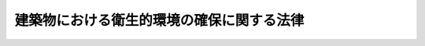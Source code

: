 .. _S45HO020:

==========================================
建築物における衛生的環境の確保に関する法律
==========================================

.. raw:: html
    
    
    <b>建築物における衛生的環境の確保に関する法律<br>
    （昭和四十五年四月十四日法律第二十号）</b><br><br><div align="right">最終改正：平成二六年六月一三日法律第六九号</div><br><div align="right"><table width="" border="0"><tr><td><font color="RED">（最終改正までの未施行法令）</font></td></tr><tr><td><a href="/cgi-bin/idxmiseko.cgi?H_RYAKU=%8f%ba%8e%6c%8c%dc%96%40%93%f1%81%5a&amp;H_NO=%95%bd%90%ac%93%f1%8f%5c%98%5a%94%4e%98%5a%8c%8e%8f%5c%8e%4f%93%fa%96%40%97%a5%91%e6%98%5a%8f%5c%8b%e3%8d%86&amp;H_PATH=/miseko/S45HO020/H26HO069.html" target="inyo">平成二十六年六月十三日法律第六十九号</a></td><td align="right">（未施行）</td></tr><tr></tr><tr><td align="right">　</td><td></td></tr><tr></tr></table></div><a name="0000000000000000000000000000000000000000000000000000000000000000000000000000000"></a>
    <br>
    　<a href="#1000000000001000000000000000000000000000000000000000000000000000000000000000000" target="data">第一章　総則（第一条―第三条）</a>
    <br>
    　<a href="#1000000000002000000000000000000000000000000000000000000000000000000000000000000" target="data">第二章　特定建築物等の維持管理（第四条―第十二条）</a>
    <br>
    　<a href="#1000000000003000000000000000000000000000000000000000000000000000000000000000000" target="data">第三章　建築物における衛生的環境の確保に関する事業の登録（第十二条の二―第十二条の五）</a>
    <br>
    　<a href="#1000000000004000000000000000000000000000000000000000000000000000000000000000000" target="data">第四章　登録業者等の団体の指定（第十二条の六―第十二条の九）</a>
    <br>
    　<a href="#1000000000005000000000000000000000000000000000000000000000000000000000000000000" target="data">第五章　雑則（第十二条の十―第十四条）</a>
    <br>
    　<a href="#1000000000006000000000000000000000000000000000000000000000000000000000000000000" target="data">第六章　罰則（第十四条の二―第十八条）</a>
    <br>
    　<a href="#5000000000000000000000000000000000000000000000000000000000000000000000000000000" target="data">附則</a>
    <br>
    
    <p>　　　<b><a name="1000000000001000000000000000000000000000000000000000000000000000000000000000000">第一章　総則</a>
    </b>
    </p><p>
    </p><div class="arttitle"><a name="1000000000000000000000000000000000000000000000000100000000000000000000000000000">（目的）</a>
    </div><div class="item"><b>第一条</b>
    <a name="1000000000000000000000000000000000000000000000000100000000001000000000000000000"></a>
    　この法律は、多数の者が使用し、又は利用する建築物の維持管理に関し環境衛生上必要な事項等を定めることにより、その建築物における衛生的な環境の確保を図り、もつて公衆衛生の向上及び増進に資することを目的とする。
    </div>
    
    <p>
    </p><div class="arttitle"><a name="1000000000000000000000000000000000000000000000000200000000000000000000000000000">（定義）</a>
    </div><div class="item"><b>第二条</b>
    <a name="1000000000000000000000000000000000000000000000000200000000001000000000000000000"></a>
    　この法律において「特定建築物」とは、興行場、百貨店、店舗、事務所、学校、共同住宅等の用に供される相当程度の規模を有する建築物（<a href="/cgi-bin/idxrefer.cgi?H_FILE=%8f%ba%93%f1%8c%dc%96%40%93%f1%81%5a%88%ea&amp;REF_NAME=%8c%9a%92%7a%8a%ee%8f%80%96%40&amp;ANCHOR_F=&amp;ANCHOR_T=" target="inyo">建築基準法</a>
    （昭和二十五年法律第二百一号）<a href="/cgi-bin/idxrefer.cgi?H_FILE=%8f%ba%93%f1%8c%dc%96%40%93%f1%81%5a%88%ea&amp;REF_NAME=%91%e6%93%f1%8f%f0%91%e6%88%ea%8d%86&amp;ANCHOR_F=1000000000000000000000000000000000000000000000000200000000001000000001000000000&amp;ANCHOR_T=1000000000000000000000000000000000000000000000000200000000001000000001000000000#1000000000000000000000000000000000000000000000000200000000001000000001000000000" target="inyo">第二条第一号</a>
    に掲げる建築物をいう。以下同じ。）で、多数の者が使用し、又は利用し、かつ、その維持管理について環境衛生上特に配慮が必要なものとして政令で定めるものをいう。
    </div>
    <div class="item"><b><a name="1000000000000000000000000000000000000000000000000200000000002000000000000000000">２</a>
    </b>
    　前項の政令においては、建築物の用途、延べ面積等により特定建築物を定めるものとする。
    </div>
    
    <p>
    </p><div class="arttitle"><a name="1000000000000000000000000000000000000000000000000300000000000000000000000000000">（保健所の業務）</a>
    </div><div class="item"><b>第三条</b>
    <a name="1000000000000000000000000000000000000000000000000300000000001000000000000000000"></a>
    　保健所は、この法律の施行に関し、次の業務を行なうものとする。
    <div class="number"><b><a name="1000000000000000000000000000000000000000000000000300000000001000000001000000000">一</a>
    </b>
    　多数の者が使用し、又は利用する建築物の維持管理について、環境衛生上の正しい知識の普及を図ること。
    </div>
    <div class="number"><b><a name="1000000000000000000000000000000000000000000000000300000000001000000002000000000">二</a>
    </b>
    　多数の者が使用し、又は利用する建築物の維持管理について、環境衛生上の相談に応じ、及び環境衛生上必要な指導を行なうこと。
    </div>
    </div>
    
    
    <p>　　　<b><a name="1000000000002000000000000000000000000000000000000000000000000000000000000000000">第二章　特定建築物等の維持管理</a>
    </b>
    </p><p>
    </p><div class="arttitle"><a name="1000000000000000000000000000000000000000000000000400000000000000000000000000000">（建築物環境衛生管理基準）</a>
    </div><div class="item"><b>第四条</b>
    <a name="1000000000000000000000000000000000000000000000000400000000001000000000000000000"></a>
    　特定建築物の所有者、占有者その他の者で当該特定建築物の維持管理について権原を有するものは、政令で定める基準（以下「建築物環境衛生管理基準」という。）に従つて当該特定建築物の維持管理をしなければならない。
    </div>
    <div class="item"><b><a name="1000000000000000000000000000000000000000000000000400000000002000000000000000000">２</a>
    </b>
    　建築物環境衛生管理基準は、空気環境の調整、給水及び排水の管理、清掃、ねずみ、昆虫等の防除その他環境衛生上良好な状態を維持するのに必要な措置について定めるものとする。
    </div>
    <div class="item"><b><a name="1000000000000000000000000000000000000000000000000400000000003000000000000000000">３</a>
    </b>
    　特定建築物以外の建築物で多数の者が使用し、又は利用するものの所有者、占有者その他の者で当該建築物の維持管理について権原を有するものは、建築物環境衛生管理基準に従つて当該建築物の維持管理をするように努めなければならない。
    </div>
    
    <p>
    </p><div class="arttitle"><a name="1000000000000000000000000000000000000000000000000500000000000000000000000000000">（特定建築物についての届出）</a>
    </div><div class="item"><b>第五条</b>
    <a name="1000000000000000000000000000000000000000000000000500000000001000000000000000000"></a>
    　特定建築物の所有者（所有者以外に当該特定建築物の全部の管理について権原を有する者があるときは、当該権原を有する者）（以下「特定建築物所有者等」という。）は、当該特定建築物が使用されるに至つたときは、その日から一箇月以内に、厚生労働省令の定めるところにより、当該特定建築物の所在場所、用途、延べ面積及び構造設備の概要、建築物環境衛生管理技術者の氏名その他厚生労働省令で定める事項を都道府県知事（保健所を設置する市又は特別区にあつては、市長又は区長。以下この章並びに第十三条第二項及び第三項において同じ。）に届け出なければならない。
    </div>
    <div class="item"><b><a name="1000000000000000000000000000000000000000000000000500000000002000000000000000000">２</a>
    </b>
    　前項の規定は、現に使用されている建築物が、第二条第一項の政令を改正する政令の施行に伴い、又は用途の変更、増築による延べ面積の増加等により、新たに特定建築物に該当することとなつた場合について準用する。この場合において、前項中「当該特定建築物が使用されるに至つたとき」とあるのは、「建築物が特定建築物に該当することとなつたとき」と読み替えるものとする。
    </div>
    <div class="item"><b><a name="1000000000000000000000000000000000000000000000000500000000003000000000000000000">３</a>
    </b>
    　特定建築物所有者等は、前二項の規定による届出事項に変更があつたとき、又は当該特定建築物が用途の変更等により特定建築物に該当しないこととなつたときは、その日から一箇月以内に、その旨を都道府県知事に届け出なければならない。
    </div>
    
    <p>
    </p><div class="arttitle"><a name="1000000000000000000000000000000000000000000000000600000000000000000000000000000">（建築物環境衛生管理技術者の選任）</a>
    </div><div class="item"><b>第六条</b>
    <a name="1000000000000000000000000000000000000000000000000600000000001000000000000000000"></a>
    　特定建築物所有者等は、当該特定建築物の維持管理が環境衛生上適正に行なわれるように監督をさせるため、厚生労働省令の定めるところにより、建築物環境衛生管理技術者免状を有する者のうちから建築物環境衛生管理技術者を選任しなければならない。
    </div>
    <div class="item"><b><a name="1000000000000000000000000000000000000000000000000600000000002000000000000000000">２</a>
    </b>
    　建築物環境衛生管理技術者は、当該特定建築物の維持管理が建築物環境衛生管理基準に従つて行なわれるようにするため必要があると認めるときは、当該特定建築物の所有者、占有者その他の者で当該特定建築物の維持管理について権原を有するものに対し、意見を述べることができる。この場合においては、当該権原を有する者は、その意見を尊重しなければならない。
    </div>
    
    <p>
    </p><div class="arttitle"><a name="1000000000000000000000000000000000000000000000000700000000000000000000000000000">（建築物環境衛生管理技術者免状）</a>
    </div><div class="item"><b>第七条</b>
    <a name="1000000000000000000000000000000000000000000000000700000000001000000000000000000"></a>
    　建築物環境衛生管理技術者免状は、次の各号のいずれかに該当する者に対し、厚生労働大臣が交付する。
    <div class="number"><b><a name="1000000000000000000000000000000000000000000000000700000000001000000001000000000">一</a>
    </b>
    　厚生労働省令で定める学歴及び実務の経験を有する者又は厚生労働省令の定めるところによりこれと同等以上の知識及び技能を有すると認められる者で、厚生労働大臣の登録を受けた者が行う講習会（以下「講習会」という。）の課程を修了したもの
    </div>
    <div class="number"><b><a name="1000000000000000000000000000000000000000000000000700000000001000000002000000000">二</a>
    </b>
    　建築物環境衛生管理技術者試験に合格した者
    </div>
    </div>
    <div class="item"><b><a name="1000000000000000000000000000000000000000000000000700000000002000000000000000000">２</a>
    </b>
    　厚生労働大臣は、次の各号のいずれかに該当する者に対しては、建築物環境衛生管理技術者免状の交付を行なわないことができる。
    <div class="number"><b><a name="1000000000000000000000000000000000000000000000000700000000002000000001000000000">一</a>
    </b>
    　第三項の規定により建築物環境衛生管理技術者免状の返納を命ぜられ、その日から起算して一年を経過しない者
    </div>
    <div class="number"><b><a name="1000000000000000000000000000000000000000000000000700000000002000000002000000000">二</a>
    </b>
    　この法律又はこの法律に基づく処分に違反して罰金の刑に処せられた者で、その執行を終わり、又は執行を受けることがなくなつた日から起算して二年を経過しないもの
    </div>
    </div>
    <div class="item"><b><a name="1000000000000000000000000000000000000000000000000700000000003000000000000000000">３</a>
    </b>
    　厚生労働大臣は、建築物環境衛生管理技術者免状の交付を受けている者が、この法律又はこの法律に基づく処分に違反したときは、その建築物環境衛生管理技術者免状の返納を命ずることができる。
    </div>
    <div class="item"><b><a name="1000000000000000000000000000000000000000000000000700000000004000000000000000000">４</a>
    </b>
    　都道府県知事は、建築物環境衛生管理技術者免状の交付を受けている者について、前項の処分が行なわれる必要があると認めるときは、その旨を厚生労働大臣に申し出なければならない。
    </div>
    <div class="item"><b><a name="1000000000000000000000000000000000000000000000000700000000005000000000000000000">５</a>
    </b>
    　建築物環境衛生管理技術者免状の交付又は再交付の手数料は政令で、建築物環境衛生管理技術者免状の交付、再交付その他建築物環境衛生管理技術者免状に関する手続的事項は厚生労働省令で定める。
    </div>
    
    <p>
    </p><div class="arttitle"><a name="1000000000000000000000000000000000000000000000000700200000000000000000000000000">（登録）</a>
    </div><div class="item"><b>第七条の二</b>
    <a name="1000000000000000000000000000000000000000000000000700200000001000000000000000000"></a>
    　前条第一項第一号の登録は、厚生労働省令で定めるところにより、講習会を行おうとする者の申請により行う。
    </div>
    
    <p>
    </p><div class="arttitle"><a name="1000000000000000000000000000000000000000000000000700300000000000000000000000000">（欠格条項）</a>
    </div><div class="item"><b>第七条の三</b>
    <a name="1000000000000000000000000000000000000000000000000700300000001000000000000000000"></a>
    　次の各号のいずれかに該当する者は、第七条第一項第一号の登録を受けることができない。
    <div class="number"><b><a name="1000000000000000000000000000000000000000000000000700300000001000000001000000000">一</a>
    </b>
    　この法律又はこの法律に基づく命令に違反し、罰金以上の刑に処せられ、その執行を終わり、又は執行を受けることがなくなつた日から二年を経過しない者
    </div>
    <div class="number"><b><a name="1000000000000000000000000000000000000000000000000700300000001000000002000000000">二</a>
    </b>
    　第七条の十三の規定により登録を取り消され、その取消しの日から二年を経過しない者
    </div>
    <div class="number"><b><a name="1000000000000000000000000000000000000000000000000700300000001000000003000000000">三</a>
    </b>
    　法人であつて、その業務を行う役員のうちに前二号のいずれかに該当する者があるもの
    </div>
    </div>
    
    <p>
    </p><div class="arttitle"><a name="1000000000000000000000000000000000000000000000000700400000000000000000000000000">（登録基準）</a>
    </div><div class="item"><b>第七条の四</b>
    <a name="1000000000000000000000000000000000000000000000000700400000001000000000000000000"></a>
    　厚生労働大臣は、第七条の二の規定により登録を申請した者が次に掲げる要件のすべてに適合しているときは、その登録をしなければならない。
    <div class="number"><b><a name="1000000000000000000000000000000000000000000000000700400000001000000001000000000">一</a>
    </b>
    　別表の上欄に掲げる科目を教授し、その時間数が同表の下欄に掲げる時間数以上であること。
    </div>
    <div class="number"><b><a name="1000000000000000000000000000000000000000000000000700400000001000000002000000000">二</a>
    </b>
    　次に掲げるいずれかの条件に適合する知識経験を有する者が前号の科目を教授するものであること。<div class="para1"><b>イ</b>　<a href="/cgi-bin/idxrefer.cgi?H_FILE=%8f%ba%93%f1%93%f1%96%40%93%f1%98%5a&amp;REF_NAME=%8a%77%8d%5a%8b%b3%88%e7%96%40&amp;ANCHOR_F=&amp;ANCHOR_T=" target="inyo">学校教育法</a>
    （昭和二十二年法律第二十六号）に基づく大学若しくは高等専門学校において建築物の環境衛生に関する科目を担当する教授、准教授若しくは講師の職にある者又はこれらの職にあつた者</div>
    <div class="para1"><b>ロ</b>　<a href="/cgi-bin/idxrefer.cgi?H_FILE=%8f%ba%93%f1%93%f1%96%40%93%f1%98%5a&amp;REF_NAME=%8a%77%8d%5a%8b%b3%88%e7%96%40&amp;ANCHOR_F=&amp;ANCHOR_T=" target="inyo">学校教育法</a>
    に基づく大学又は高等専門学校において理科系統の正規の課程を修めて卒業した者で、その後十年以上建築物の環境衛生上の維持管理に関する実務に従事した経験を有するもの</div>
    <div class="para1"><b>ハ</b>　イ又はロに掲げる者と同等以上の知識経験を有する者</div>
    
    </div>
    </div>
    <div class="item"><b><a name="1000000000000000000000000000000000000000000000000700400000002000000000000000000">２</a>
    </b>
    　登録は、講習機関登録簿に登録を受ける者の氏名又は名称、住所、登録の年月日及び登録番号を記載してするものとする。
    </div>
    
    <p>
    </p><div class="arttitle"><a name="1000000000000000000000000000000000000000000000000700500000000000000000000000000">（登録の更新）</a>
    </div><div class="item"><b>第七条の五</b>
    <a name="1000000000000000000000000000000000000000000000000700500000001000000000000000000"></a>
    　第七条第一項第一号の登録は、五年以上十年以内において政令で定める期間ごとにその更新を受けなければ、その期間の経過によつて、その効力を失う。
    </div>
    <div class="item"><b><a name="1000000000000000000000000000000000000000000000000700500000002000000000000000000">２</a>
    </b>
    　前三条の規定は、前項の登録の更新について準用する。
    </div>
    
    <p>
    </p><div class="arttitle"><a name="1000000000000000000000000000000000000000000000000700600000000000000000000000000">（講習会の実施義務）</a>
    </div><div class="item"><b>第七条の六</b>
    <a name="1000000000000000000000000000000000000000000000000700600000001000000000000000000"></a>
    　第七条第一項第一号の登録を受けた者（以下「登録講習機関」という。）は、正当な理由がある場合を除き、毎事業年度、講習会の実施に関する計画を作成し、これに従つて講習会を行わなければならない。
    </div>
    <div class="item"><b><a name="1000000000000000000000000000000000000000000000000700600000002000000000000000000">２</a>
    </b>
    　登録講習機関は、公正に、かつ、厚生労働省令で定める基準に適合する方法により講習会を行わなければならない。
    </div>
    <div class="item"><b><a name="1000000000000000000000000000000000000000000000000700600000003000000000000000000">３</a>
    </b>
    　登録講習機関は、毎事業年度の開始前に、第一項の規定により作成した計画を厚生労働大臣に届け出なければならない。これを変更しようとするときも、同様とする。
    </div>
    
    <p>
    </p><div class="arttitle"><a name="1000000000000000000000000000000000000000000000000700700000000000000000000000000">（変更の届出）</a>
    </div><div class="item"><b>第七条の七</b>
    <a name="1000000000000000000000000000000000000000000000000700700000001000000000000000000"></a>
    　登録講習機関は、その氏名若しくは名称又は住所を変更しようとするときは、変更しようとする日の二週間前までに、厚生労働大臣に届け出なければならない。
    </div>
    
    <p>
    </p><div class="arttitle"><a name="1000000000000000000000000000000000000000000000000700800000000000000000000000000">（業務規程）</a>
    </div><div class="item"><b>第七条の八</b>
    <a name="1000000000000000000000000000000000000000000000000700800000001000000000000000000"></a>
    　登録講習機関は、講習会の業務に関する規程（以下「業務規程」という。）を定め、講習会の業務の開始前に、厚生労働大臣に届け出なければならない。これを変更しようとするときも、同様とする。
    </div>
    <div class="item"><b><a name="1000000000000000000000000000000000000000000000000700800000002000000000000000000">２</a>
    </b>
    　業務規程には、講習会の実施方法、講習会に関する料金その他の厚生労働省令で定める事項を定めておかなければならない。
    </div>
    
    <p>
    </p><div class="arttitle"><a name="1000000000000000000000000000000000000000000000000700900000000000000000000000000">（業務の休廃止）</a>
    </div><div class="item"><b>第七条の九</b>
    <a name="1000000000000000000000000000000000000000000000000700900000001000000000000000000"></a>
    　登録講習機関は、講習会の業務の全部又は一部を休止し、又は廃止しようとするときは、厚生労働省令で定めるところにより、あらかじめ、その旨を厚生労働大臣に届け出なければならない。
    </div>
    
    <p>
    </p><div class="arttitle"><a name="1000000000000000000000000000000000000000000000000701000000000000000000000000000">（財務諸表等の備付け及び閲覧等）</a>
    </div><div class="item"><b>第七条の十</b>
    <a name="1000000000000000000000000000000000000000000000000701000000001000000000000000000"></a>
    　登録講習機関は、毎事業年度経過後三月以内に、その事業年度の財産目録、貸借対照表及び損益計算書又は収支計算書並びに営業報告書又は事業報告書（その作成に代えて電磁的記録（電子的方式、磁気的方式その他の人の知覚によつては認識することができない方式で作られる記録であつて、電子計算機による情報処理の用に供されるものをいう。以下この条において同じ。）の作成がされている場合における当該電磁的記録を含む。次項及び第十八条において「財務諸表等」という。）を作成し、五年間事業所に備えて置かなければならない。
    </div>
    <div class="item"><b><a name="1000000000000000000000000000000000000000000000000701000000002000000000000000000">２</a>
    </b>
    　講習会を受講しようとする者その他の利害関係人は、登録講習機関の業務時間内は、いつでも、次に掲げる請求をすることができる。ただし、第二号又は第四号の請求をするには、登録講習機関の定めた費用を支払わなければならない。
    <div class="number"><b><a name="1000000000000000000000000000000000000000000000000701000000002000000001000000000">一</a>
    </b>
    　財務諸表等が書面をもつて作成されているときは、当該書面の閲覧又は謄写の請求
    </div>
    <div class="number"><b><a name="1000000000000000000000000000000000000000000000000701000000002000000002000000000">二</a>
    </b>
    　前号の書面の謄本又は抄本の請求
    </div>
    <div class="number"><b><a name="1000000000000000000000000000000000000000000000000701000000002000000003000000000">三</a>
    </b>
    　財務諸表等が電磁的記録をもつて作成されているときは、当該電磁的記録に記録された事項を厚生労働省令で定める方法により表示したものの閲覧又は謄写の請求
    </div>
    <div class="number"><b><a name="1000000000000000000000000000000000000000000000000701000000002000000004000000000">四</a>
    </b>
    　前号の電磁的記録に記録された事項を電磁的方法であつて厚生労働省令で定めるものにより提供することの請求又は当該事項を記載した書面の交付の請求
    </div>
    </div>
    
    <p>
    </p><div class="arttitle"><a name="1000000000000000000000000000000000000000000000000701100000000000000000000000000">（適合命令）</a>
    </div><div class="item"><b>第七条の十一</b>
    <a name="1000000000000000000000000000000000000000000000000701100000001000000000000000000"></a>
    　厚生労働大臣は、登録講習機関が第七条の四第一項各号のいずれかに適合しなくなつたと認めるときは、その登録講習機関に対し、これらの規定に適合するため必要な措置をとるべきことを命ずることができる。
    </div>
    
    <p>
    </p><div class="arttitle"><a name="1000000000000000000000000000000000000000000000000701200000000000000000000000000">（改善命令）</a>
    </div><div class="item"><b>第七条の十二</b>
    <a name="1000000000000000000000000000000000000000000000000701200000001000000000000000000"></a>
    　厚生労働大臣は、登録講習機関が第七条の六第一項又は第二項の規定に違反していると認めるときは、その登録講習機関に対し、講習会を行うべきこと又は講習会の実施方法その他の業務の改善に関し必要な措置をとるべきことを命ずることができる。
    </div>
    
    <p>
    </p><div class="arttitle"><a name="1000000000000000000000000000000000000000000000000701300000000000000000000000000">（登録の取消し等）</a>
    </div><div class="item"><b>第七条の十三</b>
    <a name="1000000000000000000000000000000000000000000000000701300000001000000000000000000"></a>
    　厚生労働大臣は、登録講習機関が次の各号のいずれかに該当するときは、その登録を取り消し、又は期間を定めて講習会の業務の全部若しくは一部の停止を命ずることができる。
    <div class="number"><b><a name="1000000000000000000000000000000000000000000000000701300000001000000001000000000">一</a>
    </b>
    　第七条の三第一号又は第三号に該当するに至つたとき。
    </div>
    <div class="number"><b><a name="1000000000000000000000000000000000000000000000000701300000001000000002000000000">二</a>
    </b>
    　第七条の六第三項、第七条の七から第七条の九まで、第七条の十第一項又は次条の規定に違反したとき。
    </div>
    <div class="number"><b><a name="1000000000000000000000000000000000000000000000000701300000001000000003000000000">三</a>
    </b>
    　正当な理由がないのに第七条の十第二項各号の規定による請求を拒んだとき。
    </div>
    <div class="number"><b><a name="1000000000000000000000000000000000000000000000000701300000001000000004000000000">四</a>
    </b>
    　第七条の十一又は前条の規定による命令に違反したとき。
    </div>
    <div class="number"><b><a name="1000000000000000000000000000000000000000000000000701300000001000000005000000000">五</a>
    </b>
    　不正の手段により第七条第一項第一号の登録を受けたとき。
    </div>
    </div>
    
    <p>
    </p><div class="arttitle"><a name="1000000000000000000000000000000000000000000000000701400000000000000000000000000">（帳簿の備付け）</a>
    </div><div class="item"><b>第七条の十四</b>
    <a name="1000000000000000000000000000000000000000000000000701400000001000000000000000000"></a>
    　登録講習機関は、厚生労働省令で定めるところにより、帳簿を備え、講習会に関し厚生労働省令で定める事項を記載し、これを保存しなければならない。
    </div>
    
    <p>
    </p><div class="arttitle"><a name="1000000000000000000000000000000000000000000000000701500000000000000000000000000">（報告、検査等）</a>
    </div><div class="item"><b>第七条の十五</b>
    <a name="1000000000000000000000000000000000000000000000000701500000001000000000000000000"></a>
    　厚生労働大臣は、この法律の施行に関し必要があると認めるときは、登録講習機関に対し、業務に関して必要な報告をさせ、又はその職員に、登録講習機関の業務を行う場所に立ち入り、帳簿書類その他の物件を検査させ、若しくは関係者に質問させることができる。
    </div>
    <div class="item"><b><a name="1000000000000000000000000000000000000000000000000701500000002000000000000000000">２</a>
    </b>
    　前項の規定により立入検査を行う職員は、その身分を示す証明書を携帯し、関係者の請求があつたときは、これを提示しなければならない。
    </div>
    <div class="item"><b><a name="1000000000000000000000000000000000000000000000000701500000003000000000000000000">３</a>
    </b>
    　第一項の規定による権限は、犯罪捜査のために認められたものと解してはならない。
    </div>
    
    <p>
    </p><div class="arttitle"><a name="1000000000000000000000000000000000000000000000000701600000000000000000000000000">（公示）</a>
    </div><div class="item"><b>第七条の十六</b>
    <a name="1000000000000000000000000000000000000000000000000701600000001000000000000000000"></a>
    　厚生労働大臣は、次の場合には、その旨を官報に公示しなければならない。
    <div class="number"><b><a name="1000000000000000000000000000000000000000000000000701600000001000000001000000000">一</a>
    </b>
    　第七条第一項第一号の登録をしたとき。
    </div>
    <div class="number"><b><a name="1000000000000000000000000000000000000000000000000701600000001000000002000000000">二</a>
    </b>
    　第七条の七の規定による届出があつたとき。
    </div>
    <div class="number"><b><a name="1000000000000000000000000000000000000000000000000701600000001000000003000000000">三</a>
    </b>
    　第七条の九の規定による届出があつたとき。
    </div>
    <div class="number"><b><a name="1000000000000000000000000000000000000000000000000701600000001000000004000000000">四</a>
    </b>
    　第七条の十三の規定により第七条第一項第一号の登録を取り消し、又は講習会の業務の停止を命じたとき。
    </div>
    </div>
    
    <p>
    </p><div class="arttitle"><a name="1000000000000000000000000000000000000000000000000800000000000000000000000000000">（建築物環境衛生管理技術者試験）</a>
    </div><div class="item"><b>第八条</b>
    <a name="1000000000000000000000000000000000000000000000000800000000001000000000000000000"></a>
    　建築物環境衛生管理技術者試験は、建築物の維持管理に関する環境衛生上必要な知識について行なう。
    </div>
    <div class="item"><b><a name="1000000000000000000000000000000000000000000000000800000000002000000000000000000">２</a>
    </b>
    　建築物環境衛生管理技術者試験は、厚生労働大臣が行なう。
    </div>
    <div class="item"><b><a name="1000000000000000000000000000000000000000000000000800000000003000000000000000000">３</a>
    </b>
    　厚生労働大臣は、厚生労働省令で定めるところにより、その指定する者（以下「指定試験機関」という。）に、建築物環境衛生管理技術者試験の実施に関する事務（以下「試験事務」という。）の全部又は一部を行わせることができる。
    </div>
    <div class="item"><b><a name="1000000000000000000000000000000000000000000000000800000000004000000000000000000">４</a>
    </b>
    　厚生労働大臣は、前項の規定により指定試験機関に試験事務の全部又は一部を行わせることとしたときは、当該試験事務の全部又は一部を行わないものとする。
    </div>
    <div class="item"><b><a name="1000000000000000000000000000000000000000000000000800000000005000000000000000000">５</a>
    </b>
    　建築物環境衛生管理技術者試験は、二年以上厚生労働省令で定める実務に従事した者でなければ、受けることができない。
    </div>
    <div class="item"><b><a name="1000000000000000000000000000000000000000000000000800000000006000000000000000000">６</a>
    </b>
    　建築物環境衛生管理技術者試験の科目、受験手続その他建築物環境衛生管理技術者試験に関し必要な事項は、厚生労働省令で定める。
    </div>
    
    <p>
    </p><div class="arttitle"><a name="1000000000000000000000000000000000000000000000000900000000000000000000000000000">（建築物環境衛生管理技術者試験委員）</a>
    </div><div class="item"><b>第九条</b>
    <a name="1000000000000000000000000000000000000000000000000900000000001000000000000000000"></a>
    　試験事務を行わせるため、厚生労働省に建築物環境衛生管理技術者試験委員を置く。ただし、前条第三項の規定により指定試験機関に試験事務の全部を行わせることとした場合は、この限りでない。
    </div>
    <div class="item"><b><a name="1000000000000000000000000000000000000000000000000900000000002000000000000000000">２</a>
    </b>
    　建築物環境衛生管理技術者試験委員は、厚生労働大臣が、その職員又は学識経験のある者のうちから任命する。
    </div>
    <div class="item"><b><a name="1000000000000000000000000000000000000000000000000900000000003000000000000000000">３</a>
    </b>
    　前二項に定めるもののほか、建築物環境衛生管理技術者試験委員に関し必要な事項は、政令で定める。
    </div>
    
    <p>
    </p><div class="arttitle"><a name="1000000000000000000000000000000000000000000000000900200000000000000000000000000">（指定試験機関の指定）</a>
    </div><div class="item"><b>第九条の二</b>
    <a name="1000000000000000000000000000000000000000000000000900200000001000000000000000000"></a>
    　第八条第三項の指定は、試験事務を行おうとする者の申請により行う。
    </div>
    <div class="item"><b><a name="1000000000000000000000000000000000000000000000000900200000002000000000000000000">２</a>
    </b>
    　厚生労働大臣は、他に指定を受けた者がなく、かつ、申請者が、一般社団法人又は一般財団法人であつて、試験事務を適正かつ確実に実施することができると認められるものとして厚生労働省令で定める要件に該当する者でなければ、第八条第三項の指定をしてはならない。
    </div>
    
    <p>
    </p><div class="arttitle"><a name="1000000000000000000000000000000000000000000000000900300000000000000000000000000">（役員の選任及び解任）</a>
    </div><div class="item"><b>第九条の三</b>
    <a name="1000000000000000000000000000000000000000000000000900300000001000000000000000000"></a>
    　指定試験機関の役員の選任及び解任は、厚生労働大臣の認可を受けなければ、その効力を生じない。
    </div>
    <div class="item"><b><a name="1000000000000000000000000000000000000000000000000900300000002000000000000000000">２</a>
    </b>
    　厚生労働大臣は、指定試験機関の役員が、この法律（これに基づく命令又は処分を含む。）若しくは第九条の五第一項に規定する試験事務規程に違反する行為をしたとき、又は試験事務に関し著しく不適当な行為をしたときは、指定試験機関に対し、当該役員を解任すべきことを命ずることができる。
    </div>
    
    <p>
    </p><div class="arttitle"><a name="1000000000000000000000000000000000000000000000000900400000000000000000000000000">（試験委員）</a>
    </div><div class="item"><b>第九条の四</b>
    <a name="1000000000000000000000000000000000000000000000000900400000001000000000000000000"></a>
    　指定試験機関は、試験事務のうち、建築物環境衛生管理技術者免状の交付を受ける者として必要な知識を有するかどうかの判定に関する事務を行う場合には、試験委員にその事務を行わせなければならない。
    </div>
    <div class="item"><b><a name="1000000000000000000000000000000000000000000000000900400000002000000000000000000">２</a>
    </b>
    　指定試験機関は、試験委員を選任しようとするときは、厚生労働省令で定める要件を備える者のうちから選任しなければならない。
    </div>
    <div class="item"><b><a name="1000000000000000000000000000000000000000000000000900400000003000000000000000000">３</a>
    </b>
    　前条第二項の規定は、試験委員の解任について準用する。
    </div>
    
    <p>
    </p><div class="arttitle"><a name="1000000000000000000000000000000000000000000000000900500000000000000000000000000">（試験事務規程）</a>
    </div><div class="item"><b>第九条の五</b>
    <a name="1000000000000000000000000000000000000000000000000900500000001000000000000000000"></a>
    　指定試験機関は、試験事務の開始前に、試験事務の実施に関する規程（以下「試験事務規程」という。）を定め、厚生労働大臣の認可を受けなければならない。これを変更しようとするときも、同様とする。
    </div>
    <div class="item"><b><a name="1000000000000000000000000000000000000000000000000900500000002000000000000000000">２</a>
    </b>
    　試験事務規程で定めるべき事項は、厚生労働省令で定める。
    </div>
    <div class="item"><b><a name="1000000000000000000000000000000000000000000000000900500000003000000000000000000">３</a>
    </b>
    　厚生労働大臣は、第一項の認可をした試験事務規程が試験事務の適正かつ確実な実施上不適当となつたと認めるときは、指定試験機関に対し、これを変更すべきことを命ずることができる。
    </div>
    
    <p>
    </p><div class="arttitle"><a name="1000000000000000000000000000000000000000000000000900600000000000000000000000000">（秘密保持義務等）</a>
    </div><div class="item"><b>第九条の六</b>
    <a name="1000000000000000000000000000000000000000000000000900600000001000000000000000000"></a>
    　指定試験機関の役員若しくは職員（試験委員を含む。次項において同じ。）又はこれらの職にあつた者は、試験事務に関して知り得た秘密を漏らしてはならない。
    </div>
    <div class="item"><b><a name="1000000000000000000000000000000000000000000000000900600000002000000000000000000">２</a>
    </b>
    　試験事務に従事する指定試験機関の役員又は職員は、<a href="/cgi-bin/idxrefer.cgi?H_FILE=%96%be%8e%6c%81%5a%96%40%8e%6c%8c%dc&amp;REF_NAME=%8c%59%96%40&amp;ANCHOR_F=&amp;ANCHOR_T=" target="inyo">刑法</a>
    （明治四十年法律第四十五号）その他の罰則の適用については、法令により公務に従事する職員とみなす。
    </div>
    
    <p>
    </p><div class="arttitle"><a name="1000000000000000000000000000000000000000000000000900700000000000000000000000000">（監督命令）</a>
    </div><div class="item"><b>第九条の七</b>
    <a name="1000000000000000000000000000000000000000000000000900700000001000000000000000000"></a>
    　厚生労働大臣は、この法律の施行に関し必要があると認めるときは、指定試験機関に対し、試験事務に関し監督上必要な命令をすることができる。
    </div>
    
    <p>
    </p><div class="arttitle"><a name="1000000000000000000000000000000000000000000000000900800000000000000000000000000">（試験事務の休廃止）</a>
    </div><div class="item"><b>第九条の八</b>
    <a name="1000000000000000000000000000000000000000000000000900800000001000000000000000000"></a>
    　指定試験機関は、厚生労働大臣の許可を受けなければ、試験事務の全部又は一部を休止し、又は廃止してはならない。
    </div>
    
    <p>
    </p><div class="arttitle"><a name="1000000000000000000000000000000000000000000000000900900000000000000000000000000">（指定の取消し等）</a>
    </div><div class="item"><b>第九条の九</b>
    <a name="1000000000000000000000000000000000000000000000000900900000001000000000000000000"></a>
    　厚生労働大臣は、指定試験機関が次の各号のいずれかに該当するに至つたときは、その指定を取り消し、又は期間を定めて試験事務の全部若しくは一部の停止を命ずることができる。
    <div class="number"><b><a name="1000000000000000000000000000000000000000000000000900900000001000000001000000000">一</a>
    </b>
    　第九条の二第二項の厚生労働省令で定める要件に該当しなくなつたとき。
    </div>
    <div class="number"><b><a name="1000000000000000000000000000000000000000000000000900900000001000000002000000000">二</a>
    </b>
    　第九条の三第二項（第九条の四第三項において準用する場合を含む。）、第九条の五第三項又は第九条の七の規定による命令に違反したとき。
    </div>
    <div class="number"><b><a name="1000000000000000000000000000000000000000000000000900900000001000000003000000000">三</a>
    </b>
    　第九条の四第一項若しくは第二項又は前条の規定に違反したとき。
    </div>
    <div class="number"><b><a name="1000000000000000000000000000000000000000000000000900900000001000000004000000000">四</a>
    </b>
    　第九条の五第一項の規定により認可を受けた試験事務規程によらないで試験事務を行つたとき。
    </div>
    </div>
    
    <p>
    </p><div class="arttitle"><a name="1000000000000000000000000000000000000000000000000901000000000000000000000000000">（厚生労働大臣による試験の実施）</a>
    </div><div class="item"><b>第九条の十</b>
    <a name="1000000000000000000000000000000000000000000000000901000000001000000000000000000"></a>
    　厚生労働大臣は、指定試験機関が第九条の八の規定による厚生労働大臣の許可を受けて試験事務の全部若しくは一部を休止したとき、前条の規定により厚生労働大臣が指定試験機関に対し試験事務の全部若しくは一部の停止を命じたとき、又は指定試験機関が天災その他の事由により試験事務の全部若しくは一部を実施することが困難となつた場合において必要があると認めるときは、当該試験事務の全部若しくは一部を自ら行うものとする。
    </div>
    
    <p>
    </p><div class="arttitle"><a name="1000000000000000000000000000000000000000000000000901100000000000000000000000000">（帳簿の備付け）</a>
    </div><div class="item"><b>第九条の十一</b>
    <a name="1000000000000000000000000000000000000000000000000901100000001000000000000000000"></a>
    　指定試験機関は、厚生労働省令で定めるところにより、試験に関する事項で厚生労働省令で定めるものを記載した帳簿を備え、これを保存しなければならない。
    </div>
    
    <p>
    </p><div class="arttitle"><a name="1000000000000000000000000000000000000000000000000901200000000000000000000000000">（報告、検査等）</a>
    </div><div class="item"><b>第九条の十二</b>
    <a name="1000000000000000000000000000000000000000000000000901200000001000000000000000000"></a>
    　厚生労働大臣は、この法律の施行に関し必要があると認めるときは、指定試験機関に対し、その業務に関して必要な報告をさせ、又はその職員に、その業務を行う場所に立ち入り、帳簿書類その他の物件を検査させ、若しくは関係者に質問させることができる。
    </div>
    <div class="item"><b><a name="1000000000000000000000000000000000000000000000000901200000002000000000000000000">２</a>
    </b>
    　第七条の十五第二項及び第三項の規定は、前項の規定による立入検査について準用する。
    </div>
    
    <p>
    </p><div class="arttitle"><a name="1000000000000000000000000000000000000000000000000901300000000000000000000000000">（公示）</a>
    </div><div class="item"><b>第九条の十三</b>
    <a name="1000000000000000000000000000000000000000000000000901300000001000000000000000000"></a>
    　厚生労働大臣は、次の場合には、厚生労働省令で定めるところにより、その旨を官報に公示しなければならない。
    <div class="number"><b><a name="1000000000000000000000000000000000000000000000000901300000001000000001000000000">一</a>
    </b>
    　第八条第三項の指定をしたとき。
    </div>
    <div class="number"><b><a name="1000000000000000000000000000000000000000000000000901300000001000000002000000000">二</a>
    </b>
    　第九条の八の許可をしたとき。
    </div>
    <div class="number"><b><a name="1000000000000000000000000000000000000000000000000901300000001000000003000000000">三</a>
    </b>
    　第九条の九の規定により指定を取り消し、又は試験事務の全部若しくは一部の停止を命じたとき。
    </div>
    <div class="number"><b><a name="1000000000000000000000000000000000000000000000000901300000001000000004000000000">四</a>
    </b>
    　第九条の十の規定により厚生労働大臣が試験事務の全部若しくは一部を自ら行うものとするとき、又は同条の規定により厚生労働大臣が自ら行つていた試験事務の全部若しくは一部を行わないものとするとき。
    </div>
    </div>
    
    <p>
    </p><div class="arttitle"><a name="1000000000000000000000000000000000000000000000000901400000000000000000000000000">（受験手数料）</a>
    </div><div class="item"><b>第九条の十四</b>
    <a name="1000000000000000000000000000000000000000000000000901400000001000000000000000000"></a>
    　建築物環境衛生管理技術者試験を受けようとする者は、国（指定試験機関が試験事務の全部を行う場合にあつては、指定試験機関）に、実費を勘案して政令で定める額の受験手数料を納付しなければならない。
    </div>
    <div class="item"><b><a name="1000000000000000000000000000000000000000000000000901400000002000000000000000000">２</a>
    </b>
    　前項の規定により指定試験機関に納められた受験手数料は、指定試験機関の収入とする。
    </div>
    
    <p>
    </p><div class="arttitle"><a name="1000000000000000000000000000000000000000000000000901500000000000000000000000000">（厚生労働省令への委任）</a>
    </div><div class="item"><b>第九条の十五</b>
    <a name="1000000000000000000000000000000000000000000000000901500000001000000000000000000"></a>
    　この法律に規定するもののほか、指定試験機関及びその行う試験事務並びに試験事務の引継ぎに関し必要な事項は、厚生労働省令で定める。
    </div>
    
    <p>
    </p><div class="arttitle"><a name="1000000000000000000000000000000000000000000000001000000000000000000000000000000">（帳簿書類の備付け）</a>
    </div><div class="item"><b>第十条</b>
    <a name="1000000000000000000000000000000000000000000000001000000000001000000000000000000"></a>
    　特定建築物所有者等は、厚生労働省令の定めるところにより、当該特定建築物の維持管理に関し環境衛生上必要な事項を記載した帳簿書類を備えておかなければならない。
    </div>
    
    <p>
    </p><div class="arttitle"><a name="1000000000000000000000000000000000000000000000001100000000000000000000000000000">（報告、検査等）</a>
    </div><div class="item"><b>第十一条</b>
    <a name="1000000000000000000000000000000000000000000000001100000000001000000000000000000"></a>
    　都道府県知事は、厚生労働省令で定める場合において、この法律の施行に関し必要があると認めるときは、特定建築物所有者等に対し、必要な報告をさせ、又はその職員に、特定建築物に立ち入り、その設備、帳簿書類その他の物件若しくはその維持管理の状況を検査させ、若しくは関係者に質問させることができる。ただし、住居に立ち入る場合においては、その居住者の承諾を得なければならない。
    </div>
    <div class="item"><b><a name="1000000000000000000000000000000000000000000000001100000000002000000000000000000">２</a>
    </b>
    　第七条の十五第二項及び第三項の規定は、前項の規定による立入検査について準用する。
    </div>
    
    <p>
    </p><div class="arttitle"><a name="1000000000000000000000000000000000000000000000001200000000000000000000000000000">（改善命令等）</a>
    </div><div class="item"><b>第十二条</b>
    <a name="1000000000000000000000000000000000000000000000001200000000001000000000000000000"></a>
    　都道府県知事は、厚生労働省令で定める場合において、特定建築物の維持管理が建築物環境衛生管理基準に従つて行なわれておらず、かつ、当該特定建築物内における人の健康をそこない、又はそこなうおそれのある事態その他環境衛生上著しく不適当な事態が存すると認めるときは、当該特定建築物の所有者、占有者その他の者で当該特定建築物の維持管理について権原を有するものに対し、当該維持管理の方法の改善その他の必要な措置をとるべきことを命じ、又は当該事態がなくなるまでの間、当該特定建築物の一部の使用若しくは関係設備の使用を停止し、若しくは制限することができる。
    </div>
    
    
    <p>　　　<b><a name="1000000000003000000000000000000000000000000000000000000000000000000000000000000">第三章　建築物における衛生的環境の確保に関する事業の登録</a>
    </b>
    </p><p>
    </p><div class="arttitle"><a name="1000000000000000000000000000000000000000000000001200200000000000000000000000000">（登録）</a>
    </div><div class="item"><b>第十二条の二</b>
    <a name="1000000000000000000000000000000000000000000000001200200000001000000000000000000"></a>
    　次の各号に掲げる事業を営んでいる者は、当該各号に掲げる事業の区分に従い、その営業所ごとに、その所在地を管轄する都道府県知事の登録を受けることができる。
    <div class="number"><b><a name="1000000000000000000000000000000000000000000000001200200000001000000001000000000">一</a>
    </b>
    　建築物における清掃を行う事業
    </div>
    <div class="number"><b><a name="1000000000000000000000000000000000000000000000001200200000001000000002000000000">二</a>
    </b>
    　建築物における空気環境の測定を行う事業
    </div>
    <div class="number"><b><a name="1000000000000000000000000000000000000000000000001200200000001000000003000000000">三</a>
    </b>
    　建築物の空気調和用ダクトの清掃を行う事業
    </div>
    <div class="number"><b><a name="1000000000000000000000000000000000000000000000001200200000001000000004000000000">四</a>
    </b>
    　建築物における飲料水の水質検査を行う事業
    </div>
    <div class="number"><b><a name="1000000000000000000000000000000000000000000000001200200000001000000005000000000">五</a>
    </b>
    　建築物の飲料水の貯水槽の清掃を行う事業
    </div>
    <div class="number"><b><a name="1000000000000000000000000000000000000000000000001200200000001000000006000000000">六</a>
    </b>
    　建築物の排水管の清掃を行う事業
    </div>
    <div class="number"><b><a name="1000000000000000000000000000000000000000000000001200200000001000000007000000000">七</a>
    </b>
    　建築物におけるねずみその他の人の健康を損なう事態を生じさせるおそれのある動物として厚生労働省令で定める動物の防除を行う事業
    </div>
    <div class="number"><b><a name="1000000000000000000000000000000000000000000000001200200000001000000008000000000">八</a>
    </b>
    　建築物における清掃、空気環境の調整及び測定、給水及び排水の管理並びに飲料水の水質検査であつて、建築物における衛生的環境の総合的管理に必要な厚生労働省令で定める程度のものを行う事業
    </div>
    </div>
    <div class="item"><b><a name="1000000000000000000000000000000000000000000000001200200000002000000000000000000">２</a>
    </b>
    　都道府県知事は、前項の登録の申請があつた場合において、その申請に係る営業所のその登録に係る事業を行うための機械器具その他の設備、その事業に従事する者の資格その他の事項が厚生労働省令で定める基準に適合すると認めるときは、登録をしなければならない。
    </div>
    <div class="item"><b><a name="1000000000000000000000000000000000000000000000001200200000003000000000000000000">３</a>
    </b>
    　前項の基準は、多数の者が使用し、又は利用する建築物について第一項各号に掲げる事業の業務を行うのに必要かつ十分なものでなければならない。
    </div>
    <div class="item"><b><a name="1000000000000000000000000000000000000000000000001200200000004000000000000000000">４</a>
    </b>
    　登録の有効期間は、六年とする。
    </div>
    <div class="item"><b><a name="1000000000000000000000000000000000000000000000001200200000005000000000000000000">５</a>
    </b>
    　前各項に規定するもののほか、登録の申請その他登録に関し必要な事項は、厚生労働省令で定める。
    </div>
    
    <p>
    </p><div class="arttitle"><a name="1000000000000000000000000000000000000000000000001200300000000000000000000000000">（登録の表示）</a>
    </div><div class="item"><b>第十二条の三</b>
    <a name="1000000000000000000000000000000000000000000000001200300000001000000000000000000"></a>
    　前条第一項の登録を受けた者（以下「登録業者」という。）は、同項の登録に係る営業所（以下「登録営業所」という。）について、同項第一号に掲げる事業に係るものにあつては登録建築物清掃業と、同項第二号に掲げる事業に係るものにあつては登録建築物空気環境測定業と、同項第三号に掲げる事業に係るものにあつては登録建築物空気調和用ダクト清掃業と、同項第四号に掲げる事業に係るものにあつては登録建築物飲料水水質検査業と、同項第五号に掲げる事業に係るものにあつては登録建築物飲料水貯水槽清掃業と、同項第六号に掲げる事業に係るものにあつては登録建築物排水管清掃業と、同項第七号に掲げる事業に係るものにあつては登録建築物ねずみ昆虫等防除業と、同項第八号に掲げる事業に係るものにあつては登録建築物環境衛生総合管理業と表示することができる。
    </div>
    
    <p>
    </p><div class="arttitle"><a name="1000000000000000000000000000000000000000000000001200400000000000000000000000000">（登録の取消し）</a>
    </div><div class="item"><b>第十二条の四</b>
    <a name="1000000000000000000000000000000000000000000000001200400000001000000000000000000"></a>
    　都道府県知事は、登録営業所が、第十二条の二第二項の基準に適合しなくなつたときは、その登録を取り消すことができる。
    </div>
    
    <p>
    </p><div class="arttitle"><a name="1000000000000000000000000000000000000000000000001200500000000000000000000000000">（報告、検査等）</a>
    </div><div class="item"><b>第十二条の五</b>
    <a name="1000000000000000000000000000000000000000000000001200500000001000000000000000000"></a>
    　都道府県知事は、この法律の施行に関し必要があると認めるときは、登録業者に対し、その業務に関して必要な報告をさせ、又はその職員に、登録営業所に立ち入り、その設備、帳簿書類その他の物件を検査させ、若しくは関係者に質問させることができる。
    </div>
    <div class="item"><b><a name="1000000000000000000000000000000000000000000000001200500000002000000000000000000">２</a>
    </b>
    　第七条の十五第二項及び第三項の規定は、前項の規定による立入検査について準用する。
    </div>
    
    
    <p>　　　<b><a name="1000000000004000000000000000000000000000000000000000000000000000000000000000000">第四章　登録業者等の団体の指定</a>
    </b>
    </p><p>
    </p><div class="arttitle"><a name="1000000000000000000000000000000000000000000000001200600000000000000000000000000">（指定）</a>
    </div><div class="item"><b>第十二条の六</b>
    <a name="1000000000000000000000000000000000000000000000001200600000001000000000000000000"></a>
    　厚生労働大臣は、登録業者の業務の改善向上を図ることを目的とし、かつ、登録業者又は登録業者の団体を社員とする一般社団法人であつて、次項に規定する業務を適正に行うことができると認められるものを、第十二条の二第一項各号に掲げる事業ごとに、その申出により、それぞれ、次項に規定する業務を全国的に行う者として指定することができる。
    </div>
    <div class="item"><b><a name="1000000000000000000000000000000000000000000000001200600000002000000000000000000">２</a>
    </b>
    　前項の指定を受けた法人（以下「指定団体」という。）は、次の各号に掲げる業務を行うものとする。
    <div class="number"><b><a name="1000000000000000000000000000000000000000000000001200600000002000000001000000000">一</a>
    </b>
    　登録業者の業務を適正に行うため必要な技術上の基準の設定
    </div>
    <div class="number"><b><a name="1000000000000000000000000000000000000000000000001200600000002000000002000000000">二</a>
    </b>
    　登録業者の求めに応じて行う業務の指導
    </div>
    <div class="number"><b><a name="1000000000000000000000000000000000000000000000001200600000002000000003000000000">三</a>
    </b>
    　登録業者の業務に従事する者に対するその業務に必要な知識及び技能についての研修
    </div>
    <div class="number"><b><a name="1000000000000000000000000000000000000000000000001200600000002000000004000000000">四</a>
    </b>
    　登録業者の業務に従事する者の福利厚生に関する施設
    </div>
    </div>
    <div class="item"><b><a name="1000000000000000000000000000000000000000000000001200600000003000000000000000000">３</a>
    </b>
    　指定団体は、その業務の一部を、厚生労働大臣の承認を受けて、他の者に委託することができる。
    </div>
    
    <p>
    </p><div class="arttitle"><a name="1000000000000000000000000000000000000000000000001200700000000000000000000000000">（改善命令）</a>
    </div><div class="item"><b>第十二条の七</b>
    <a name="1000000000000000000000000000000000000000000000001200700000001000000000000000000"></a>
    　厚生労働大臣は、指定団体の行う前条第二項の業務の運営に関し必要があると認めるときは、その必要の限度において、その指定団体に対し、その指定団体の業務の運営を改善するため必要な措置を採るべきことを命ずることができる。
    </div>
    
    <p>
    </p><div class="arttitle"><a name="1000000000000000000000000000000000000000000000001200800000000000000000000000000">（指定の取消し）</a>
    </div><div class="item"><b>第十二条の八</b>
    <a name="1000000000000000000000000000000000000000000000001200800000001000000000000000000"></a>
    　厚生労働大臣は、指定団体が前条の規定による命令に違反したときは、その指定を取り消すことができる。
    </div>
    
    <p>
    </p><div class="arttitle"><a name="1000000000000000000000000000000000000000000000001200900000000000000000000000000">（報告、検査等）</a>
    </div><div class="item"><b>第十二条の九</b>
    <a name="1000000000000000000000000000000000000000000000001200900000001000000000000000000"></a>
    　厚生労働大臣は、指定団体の行う第十二条の六第二項の業務の運営に関し必要があると認めるときは、その指定団体に対し、その業務に関して必要な報告をさせ、又はその職員に、その業務を行う場所に立ち入り、帳簿書類その他の物件を検査し、若しくは関係者に質問させることができる。
    </div>
    <div class="item"><b><a name="1000000000000000000000000000000000000000000000001200900000002000000000000000000">２</a>
    </b>
    　第七条の十五第二項及び第三項の規定は、前項の規定による立入検査について準用する。
    </div>
    
    
    <p>　　　<b><a name="1000000000005000000000000000000000000000000000000000000000000000000000000000000">第五章　雑則</a>
    </b>
    </p><p>
    </p><div class="arttitle"><a name="1000000000000000000000000000000000000000000000001201000000000000000000000000000">（表示の制限）</a>
    </div><div class="item"><b>第十二条の十</b>
    <a name="1000000000000000000000000000000000000000000000001201000000001000000000000000000"></a>
    　何人も、第十二条の二第一項各号に掲げる事業につき同項の登録を受けないで、当該事業に係る営業所につき第十二条の三に規定する表示又はこれに類似する表示をしてはならない。
    </div>
    
    <p>
    </p><div class="arttitle"><a name="1000000000000000000000000000000000000000000000001300000000000000000000000000000">（国又は地方公共団体の用に供する特定建築物に関する特例）</a>
    </div><div class="item"><b>第十三条</b>
    <a name="1000000000000000000000000000000000000000000000001300000000001000000000000000000"></a>
    　第十一条の規定は、特定建築物が国又は地方公共団体の公用又は公共の用に供するものである場合については、適用しない。
    </div>
    <div class="item"><b><a name="1000000000000000000000000000000000000000000000001300000000002000000000000000000">２</a>
    </b>
    　都道府県知事は、この法律の施行に関し必要があると認めるときは、国又は地方公共団体の公用又は公共の用に供する特定建築物について、当該国若しくは地方公共団体の機関の長又はその委任を受けた者に対し、必要な説明又は資料の提出を求めることができる。
    </div>
    <div class="item"><b><a name="1000000000000000000000000000000000000000000000001300000000003000000000000000000">３</a>
    </b>
    　第十二条の規定は、特定建築物が国又は地方公共団体の公用又は公共の用に供するものである場合については、適用しない。ただし、都道府県知事は、当該特定建築物について、同条に規定する事態が存すると認めるときは、当該国若しくは地方公共団体の機関の長又はその委任を受けた者に対し、その旨を通知するとともに、当該維持管理の方法の改善その他の必要な措置を採るべきことを勧告することができる。
    </div>
    
    <p>
    </p><div class="arttitle"><a name="1000000000000000000000000000000000000000000000001300200000000000000000000000000">（不服申立て）</a>
    </div><div class="item"><b>第十三条の二</b>
    <a name="1000000000000000000000000000000000000000000000001300200000001000000000000000000"></a>
    　指定試験機関が行う試験事務に係る処分（試験の結果についての処分を除く。）又は不作為については、厚生労働大臣に対し、<a href="/cgi-bin/idxrefer.cgi?H_FILE=%8f%ba%8e%4f%8e%b5%96%40%88%ea%98%5a%81%5a&amp;REF_NAME=%8d%73%90%ad%95%73%95%9e%90%52%8d%b8%96%40&amp;ANCHOR_F=&amp;ANCHOR_T=" target="inyo">行政不服審査法</a>
    （昭和三十七年法律第百六十号）による審査請求をすることができる。
    </div>
    
    <p>
    </p><div class="arttitle"><a name="1000000000000000000000000000000000000000000000001400000000000000000000000000000">（経過措置）</a>
    </div><div class="item"><b>第十四条</b>
    <a name="1000000000000000000000000000000000000000000000001400000000001000000000000000000"></a>
    　この法律の規定に基づき命令を制定し、又は改廃する場合においては、その命令で、その制定又は改廃に伴い合理的に必要と判断される範囲内において、所要の経過措置（罰則に関する経過措置を含む。）を定めることができる。
    </div>
    
    
    <p>　　　<b><a name="1000000000006000000000000000000000000000000000000000000000000000000000000000000">第六章　罰則</a>
    </b>
    </p><p>
    </p><div class="item"><b><a name="1000000000000000000000000000000000000000000000001400200000000000000000000000000">第十四条の二</a>
    </b>
    <a name="1000000000000000000000000000000000000000000000001400200000001000000000000000000"></a>
    　次の各号のいずれかに該当する者は、一年以下の懲役又は百万円以下の罰金に処する。
    <div class="number"><b><a name="1000000000000000000000000000000000000000000000001400200000001000000001000000000">一</a>
    </b>
    　第七条の十三の規定による講習会の業務の停止の命令に違反した者
    </div>
    <div class="number"><b><a name="1000000000000000000000000000000000000000000000001400200000001000000002000000000">二</a>
    </b>
    　第九条の六第一項の規定に違反した者
    </div>
    </div>
    
    <p>
    </p><div class="item"><b><a name="1000000000000000000000000000000000000000000000001400300000000000000000000000000">第十四条の三</a>
    </b>
    <a name="1000000000000000000000000000000000000000000000001400300000001000000000000000000"></a>
    　第九条の九の規定による試験事務の停止の命令に違反したときは、その違反行為をした指定試験機関の役員又は職員は、一年以下の懲役又は百万円以下の罰金に処する。
    </div>
    
    <p>
    </p><div class="item"><b><a name="1000000000000000000000000000000000000000000000001400400000000000000000000000000">第十四条の四</a>
    </b>
    <a name="1000000000000000000000000000000000000000000000001400400000001000000000000000000"></a>
    　次の各号のいずれかに該当する者は、五十万円以下の罰金に処する。
    <div class="number"><b><a name="1000000000000000000000000000000000000000000000001400400000001000000001000000000">一</a>
    </b>
    　第七条の九の規定による届出をせず、又は虚偽の届出をした者
    </div>
    <div class="number"><b><a name="1000000000000000000000000000000000000000000000001400400000001000000002000000000">二</a>
    </b>
    　第七条の十四の規定に違反して帳簿を備えず、帳簿に記載せず、若しくは虚偽の記載をし、又は帳簿を保存しなかつた者
    </div>
    <div class="number"><b><a name="1000000000000000000000000000000000000000000000001400400000001000000003000000000">三</a>
    </b>
    　第七条の十五第一項の規定による報告をせず、若しくは虚偽の報告をし、同項の規定による職員の立入りを拒み、妨げ、若しくは忌避し、又は同項の規定による質問に対して、正当な理由がないのに答弁をせず、若しくは虚偽の答弁をした者
    </div>
    </div>
    
    <p>
    </p><div class="item"><b><a name="1000000000000000000000000000000000000000000000001500000000000000000000000000000">第十五条</a>
    </b>
    <a name="1000000000000000000000000000000000000000000000001500000000001000000000000000000"></a>
    　次の各号のいずれかに該当するときは、その違反行為をした指定試験機関の役員又は職員は、五十万円以下の罰金に処する。
    <div class="number"><b><a name="1000000000000000000000000000000000000000000000001500000000001000000001000000000">一</a>
    </b>
    　第九条の十一の規定に違反して帳簿を備えず、帳簿に記載せず、若しくは帳簿に虚偽の記載をし、又は帳簿を保存しなかつたとき。
    </div>
    <div class="number"><b><a name="1000000000000000000000000000000000000000000000001500000000001000000002000000000">二</a>
    </b>
    　第九条の十二第一項の規定による報告をせず、若しくは虚偽の報告をし、同項の規定による職員の立入りを拒み、妨げ、若しくは忌避し、又は同項の規定による質問に対して、正当な理由がないのに答弁をせず、若しくは虚偽の答弁をしたとき。
    </div>
    </div>
    
    <p>
    </p><div class="item"><b><a name="1000000000000000000000000000000000000000000000001600000000000000000000000000000">第十六条</a>
    </b>
    <a name="1000000000000000000000000000000000000000000000001600000000001000000000000000000"></a>
    　次の各号のいずれかに該当する者は、三十万円以下の罰金に処する。
    <div class="number"><b><a name="1000000000000000000000000000000000000000000000001600000000001000000001000000000">一</a>
    </b>
    　第五条第一項から第三項までの規定による届出をせず、又は虚偽の届出をした者
    </div>
    <div class="number"><b><a name="1000000000000000000000000000000000000000000000001600000000001000000002000000000">二</a>
    </b>
    　第六条第一項の規定に違反した者
    </div>
    <div class="number"><b><a name="1000000000000000000000000000000000000000000000001600000000001000000003000000000">三</a>
    </b>
    　第十条の規定に違反して帳簿書類を備えず、又はこれに記載をせず、若しくは虚偽の記載をした者
    </div>
    <div class="number"><b><a name="1000000000000000000000000000000000000000000000001600000000001000000004000000000">四</a>
    </b>
    　第十一条第一項、第十二条の五第一項若しくは第十二条の九第一項の規定による報告をせず、若しくは虚偽の報告をし、これらの規定による職員の立入りを拒み、妨げ、若しくは忌避し、又はこれらの規定による質問に対して、正当な理由がないのに答弁をせず、若しくは虚偽の答弁をした者
    </div>
    <div class="number"><b><a name="1000000000000000000000000000000000000000000000001600000000001000000005000000000">五</a>
    </b>
    　第十二条の規定による命令又は処分に違反した者
    </div>
    <div class="number"><b><a name="1000000000000000000000000000000000000000000000001600000000001000000006000000000">六</a>
    </b>
    　第十二条の七の規定による命令に違反した者
    </div>
    </div>
    
    <p>
    </p><div class="item"><b><a name="1000000000000000000000000000000000000000000000001700000000000000000000000000000">第十七条</a>
    </b>
    <a name="1000000000000000000000000000000000000000000000001700000000001000000000000000000"></a>
    　法人の代表者又は法人若しくは人の代理人、使用人その他の従業者が、その法人又は人の業務に関し、第十四条の二第一号、第十四条の四又は前条の違反行為をしたときは、行為者を罰するほか、その法人又は人に対しても、各本条の刑を科する。
    </div>
    
    <p>
    </p><div class="item"><b><a name="1000000000000000000000000000000000000000000000001800000000000000000000000000000">第十八条</a>
    </b>
    <a name="1000000000000000000000000000000000000000000000001800000000001000000000000000000"></a>
    　次の各号のいずれかに該当する者は、十万円以下の過料に処する。
    <div class="number"><b><a name="1000000000000000000000000000000000000000000000001800000000001000000001000000000">一</a>
    </b>
    　正当な理由がないのに、第七条第三項の規定による命令に違反して建築物環境衛生管理技術者免状を返納しなかつた者
    </div>
    <div class="number"><b><a name="1000000000000000000000000000000000000000000000001800000000001000000002000000000">二</a>
    </b>
    　第七条の十第一項の規定に違反して財務諸表等を備えて置かず、財務諸表等に記載すべき事項を記載せず、若しくは虚偽の記載をし、又は正当な理由がないのに同条第二項各号の規定による請求を拒んだ者
    </div>
    <div class="number"><b><a name="1000000000000000000000000000000000000000000000001800000000001000000003000000000">三</a>
    </b>
    　第十二条の十の規定に違反した者
    </div>
    </div>
    
    
    
    <br><a name="5000000000000000000000000000000000000000000000000000000000000000000000000000000"></a>
    　　　<a name="5000000001000000000000000000000000000000000000000000000000000000000000000000000"><b>附　則　抄</b></a>
    <br>
    <p></p><div class="arttitle">（施行期日）</div>
    <div class="item"><b>１</b>
    　この法律は、公布の日から起算して六箇月をこえない範囲内において政令で定める日から施行する。
    </div>
    
    <br>　　　<a name="5000000002000000000000000000000000000000000000000000000000000000000000000000000"><b>附　則　（昭和五五年五月一〇日法律第四四号）　抄</b></a>
    <br>
    <p></p><div class="arttitle">（施行期日）</div>
    <div class="item"><b>１</b>
    　この法律は、公布の日から施行する。ただし、第五章中第十三条の前に一条を加える改正規定及び第十八条の改正規定は、公布の日から起算して一年を経過した日から施行する。
    </div>
    <div class="arttitle">（経過措置）</div>
    <div class="item"><b>２</b>
    　この法律の施行の日から起算して一年間は、都道府県知事は、この法律による改正後の建築物における衛生的環境の確保に関する法律第十二条の二第二項の規定にかかわらず、登録をすることができない。
    </div>
    
    <br>　　　<a name="5000000003000000000000000000000000000000000000000000000000000000000000000000000"><b>附　則　（昭和五八年一二月二日法律第七八号）</b></a>
    <br>
    <p></p><div class="item"><b>１</b>
    　この法律（第一条を除く。）は、昭和五十九年七月一日から施行する。
    </div>
    <div class="item"><b>２</b>
    　この法律の施行の日の前日において法律の規定により置かれている機関等で、この法律の施行の日以後は国家行政組織法又はこの法律による改正後の関係法律の規定に基づく政令（以下「関係政令」という。）の規定により置かれることとなるものに関し必要となる経過措置その他この法律の施行に伴う関係政令の制定又は改廃に関し必要となる経過措置は、政令で定めることができる。
    </div>
    
    <br>　　　<a name="5000000004000000000000000000000000000000000000000000000000000000000000000000000"><b>附　則　（昭和五八年一二月一〇日法律第八三号）　抄</b></a>
    <br>
    <p>
    </p><div class="arttitle">（施行期日）</div>
    <div class="item"><b>第一条</b>
    　この法律は、公布の日から施行する。ただし、次の各号に掲げる規定は、それぞれ当該各号に定める日から施行する。
    <div class="number"><b>一及び二</b>
    　略
    </div>
    <div class="number"><b>三</b>
    　第十四条、第十六条、第十九条及び第二十条の規定、第二十二条の規定（診療放射線技師及び診療エツクス線技師法第十二条から第十五条までの改正規定を除く。）並びに第五十条の規定並びに附則第四条、第五条、第十七条及び第十八条の規定　昭和五十九年十月一日
    </div>
    </div>
    
    <p>
    </p><div class="arttitle">（その他の処分、申請等に係る経過措置）</div>
    <div class="item"><b>第十四条</b>
    　この法律（附則第一条各号に掲げる規定については、当該各規定。以下この条及び第十六条において同じ。）の施行前に改正前のそれぞれの法律の規定によりされた許可等の処分その他の行為（以下この条において「処分等の行為」という。）又はこの法律の施行の際現に改正前のそれぞれの法律の規定によりされている許可等の申請その他の行為（以下この条において「申請等の行為」という。）で、この法律の施行の日においてこれらの行為に係る行政事務を行うべき者が異なることとなるものは、附則第二条から前条までの規定又は改正後のそれぞれの法律（これに基づく命令を含む。）の経過措置に関する規定に定めるものを除き、この法律の施行の日以後における改正後のそれぞれの法律の適用については、改正後のそれぞれの法律の相当規定によりされた処分等の行為又は申請等の行為とみなす。
    </div>
    
    <p>
    </p><div class="arttitle">（罰則に関する経過措置）</div>
    <div class="item"><b>第十六条</b>
    　この法律の施行前にした行為及び附則第三条、第五条第五項、第八条第二項、第九条又は第十条の規定により従前の例によることとされる場合における第十七条、第二十二条、第三十六条、第三十七条又は第三十九条の規定の施行後にした行為に対する罰則の適用については、なお従前の例による。
    </div>
    
    <br>　　　<a name="5000000005000000000000000000000000000000000000000000000000000000000000000000000"><b>附　則　（平成五年一一月一二日法律第八九号）　抄</b></a>
    <br>
    <p>
    </p><div class="arttitle">（施行期日）</div>
    <div class="item"><b>第一条</b>
    　この法律は、行政手続法（平成五年法律第八十八号）の施行の日から施行する。
    </div>
    
    <p>
    </p><div class="arttitle">（諮問等がされた不利益処分に関する経過措置）</div>
    <div class="item"><b>第二条</b>
    　この法律の施行前に法令に基づき審議会その他の合議制の機関に対し行政手続法第十三条に規定する聴聞又は弁明の機会の付与の手続その他の意見陳述のための手続に相当する手続を執るべきことの諮問その他の求めがされた場合においては、当該諮問その他の求めに係る不利益処分の手続に関しては、この法律による改正後の関係法律の規定にかかわらず、なお従前の例による。
    </div>
    
    <p>
    </p><div class="arttitle">（罰則に関する経過措置）</div>
    <div class="item"><b>第十三条</b>
    　この法律の施行前にした行為に対する罰則の適用については、なお従前の例による。
    </div>
    
    <p>
    </p><div class="arttitle">（聴聞に関する規定の整理に伴う経過措置）</div>
    <div class="item"><b>第十四条</b>
    　この法律の施行前に法律の規定により行われた聴聞、聴問若しくは聴聞会（不利益処分に係るものを除く。）又はこれらのための手続は、この法律による改正後の関係法律の相当規定により行われたものとみなす。
    </div>
    
    <p>
    </p><div class="arttitle">（政令への委任）</div>
    <div class="item"><b>第十五条</b>
    　附則第二条から前条までに定めるもののほか、この法律の施行に関して必要な経過措置は、政令で定める。
    </div>
    
    <br>　　　<a name="5000000006000000000000000000000000000000000000000000000000000000000000000000000"><b>附　則　（平成六年七月一日法律第八四号）　抄</b></a>
    <br>
    <p>
    </p><div class="arttitle">（施行期日）</div>
    <div class="item"><b>第一条</b>
    　この法律は、公布の日から施行する。
    </div>
    
    <p>
    </p><div class="arttitle">（その他の処分、申請等に係る経過措置）</div>
    <div class="item"><b>第十三条</b>
    　この法律（附則第一条ただし書に規定する規定については、当該規定。以下この条及び次条において同じ。）の施行前に改正前のそれぞれの法律の規定によりされた許可等の処分その他の行為（以下この条において「処分等の行為」という。）又はこの法律の施行の際現に改正前のそれぞれの法律の規定によりされている許可等の申請その他の行為（以下この条において「申請等の行為」という。）に対するこの法律の施行の日以後における改正後のそれぞれの法律の適用については、附則第五条から第十条までの規定又は改正後のそれぞれの法律（これに基づく命令を含む。）の経過措置に関する規定に定めるものを除き、改正後のそれぞれの法律の相当規定によりされた処分等の行為又は申請等の行為とみなす。
    </div>
    
    <p>
    </p><div class="arttitle">（罰則に関する経過措置）</div>
    <div class="item"><b>第十四条</b>
    　この法律の施行前にした行為及びこの法律の附則において従前の例によることとされる場合におけるこの法律の施行後にした行為に対する罰則の適用については、なお従前の例による。
    </div>
    
    <p>
    </p><div class="arttitle">（その他の経過措置の政令への委任）</div>
    <div class="item"><b>第十五条</b>
    　この附則に規定するもののほか、この法律の施行に伴い必要な経過措置は政令で定める。
    </div>
    
    <br>　　　<a name="5000000007000000000000000000000000000000000000000000000000000000000000000000000"><b>附　則　（平成九年一一月二一日法律第一〇五号）　抄</b></a>
    <br>
    <p></p><div class="arttitle">（施行期日）</div>
    <div class="item"><b>１</b>
    　この法律は、公布の日から施行する。
    </div>
    <div class="arttitle">（建築物における衛生的環境の確保に関する法律の一部改正に伴う経過措置）</div>
    <div class="item"><b>２</b>
    　第三条の規定の施行の際現に建築物における衛生的環境の確保に関する法律第十二条の二第一項の登録を受けている者の当該登録の有効期間については、第三条の規定による改正後の同法第十二条の二第五項の規定にかかわらず、なお従前の例による。
    </div>
    
    <br>　　　<a name="5000000008000000000000000000000000000000000000000000000000000000000000000000000"><b>附　則　（平成一一年七月一六日法律第八七号）　抄</b></a>
    <br>
    <p>
    </p><div class="arttitle">（施行期日）</div>
    <div class="item"><b>第一条</b>
    　この法律は、平成十二年四月一日から施行する。ただし、次の各号に掲げる規定は、当該各号に定める日から施行する。
    <div class="number"><b>一</b>
    　第一条中地方自治法第二百五十条の次に五条、節名並びに二款及び款名を加える改正規定（同法第二百五十条の九第一項に係る部分（両議院の同意を得ることに係る部分に限る。）に限る。）、第四十条中自然公園法附則第九項及び第十項の改正規定（同法附則第十項に係る部分に限る。）、第二百四十四条の規定（農業改良助長法第十四条の三の改正規定に係る部分を除く。）並びに第四百七十二条の規定（市町村の合併の特例に関する法律第六条、第八条及び第十七条の改正規定に係る部分を除く。）並びに附則第七条、第十条、第十二条、第五十九条ただし書、第六十条第四項及び第五項、第七十三条、第七十七条、第百五十七条第四項から第六項まで、第百六十条、第百六十三条、第百六十四条並びに第二百二条の規定　公布の日
    </div>
    </div>
    
    <p>
    </p><div class="arttitle">（従前の例による事務等に関する経過措置）</div>
    <div class="item"><b>第六十九条</b>
    　国民年金法等の一部を改正する法律（昭和六十年法律第三十四号）附則第三十二条第一項、第七十八条第一項並びに第八十七条第一項及び第十三項の規定によりなお従前の例によることとされた事項に係る都道府県知事の事務、権限又は職権（以下この条において「事務等」という。）については、この法律による改正後の国民年金法、厚生年金保険法及び船員保険法又はこれらの法律に基づく命令の規定により当該事務等に相当する事務又は権限を行うこととされた厚生大臣若しくは社会保険庁長官又はこれらの者から委任を受けた地方社会保険事務局長若しくはその地方社会保険事務局長から委任を受けた社会保険事務所長の事務又は権限とする。
    </div>
    
    <p>
    </p><div class="arttitle">（新地方自治法第百五十六条第四項の適用の特例）</div>
    <div class="item"><b>第七十条</b>
    　第百六十六条の規定による改正後の厚生省設置法第十四条の地方社会保険事務局及び社会保険事務所であって、この法律の施行の際旧地方自治法附則第八条の事務を処理するための都道府県の機関（社会保険関係事務を取り扱うものに限る。）の位置と同一の位置に設けられるもの（地方社会保険事務局にあっては、都道府県庁の置かれている市（特別区を含む。）に設けられるものに限る。）については、新地方自治法第百五十六条第四項の規定は、適用しない。
    </div>
    
    <p>
    </p><div class="arttitle">（社会保険関係地方事務官に関する経過措置）</div>
    <div class="item"><b>第七十一条</b>
    　この法律の施行の際現に旧地方自治法附則第八条に規定する職員（厚生大臣又はその委任を受けた者により任命された者に限る。附則第百五十八条において「社会保険関係地方事務官」という。）である者は、別に辞令が発せられない限り、相当の地方社会保険事務局又は社会保険事務所の職員となるものとする。
    </div>
    
    <p>
    </p><div class="arttitle">（地方社会保険医療協議会に関する経過措置）</div>
    <div class="item"><b>第七十二条</b>
    　第百六十九条の規定による改正前の社会保険医療協議会法の規定による地方社会保険医療協議会並びにその会長、委員及び専門委員は、相当の地方社会保険事務局の地方社会保険医療協議会並びにその会長、委員及び専門委員となり、同一性をもって存続するものとする。
    </div>
    
    <p>
    </p><div class="arttitle">（準備行為）</div>
    <div class="item"><b>第七十三条</b>
    　第二百条の規定による改正後の国民年金法第九十二条の三第一項第二号の規定による指定及び同条第二項の規定による公示は、第二百条の規定の施行前においても行うことができる。
    </div>
    
    <p>
    </p><div class="arttitle">（厚生大臣に対する再審査請求に係る経過措置）</div>
    <div class="item"><b>第七十四条</b>
    　施行日前にされた行政庁の処分に係る第百四十九条から第百五十一条まで、第百五十七条、第百五十八条、第百六十五条、第百六十八条、第百七十条、第百七十二条、第百七十三条、第百七十五条、第百七十六条、第百八十三条、第百八十八条、第百九十五条、第二百一条、第二百八条、第二百十四条、第二百十九条から第二百二十一条まで、第二百二十九条又は第二百三十八条の規定による改正前の児童福祉法第五十九条の四第二項、あん摩マツサージ指圧師、はり師、きゆう師等に関する法律第十二条の四、食品衛生法第二十九条の四、旅館業法第九条の三、公衆浴場法第七条の三、医療法第七十一条の三、身体障害者福祉法第四十三条の二第二項、精神保健及び精神障害者福祉に関する法律第五十一条の十二第二項、クリーニング業法第十四条の二第二項、狂犬病予防法第二十五条の二、社会福祉事業法第八十三条の二第二項、結核予防法第六十九条、と畜場法第二十条、歯科技工士法第二十七条の二、臨床検査技師、衛生検査技師等に関する法律第二十条の八の二、知的障害者福祉法第三十条第二項、老人福祉法第三十四条第二項、母子保健法第二十六条第二項、柔道整復師法第二十三条、建築物における衛生的環境の確保に関する法律第十四条第二項、廃棄物の処理及び清掃に関する法律第二十四条、食鳥処理の事業の規制及び食鳥検査に関する法律第四十一条第三項又は感染症の予防及び感染症の患者に対する医療に関する法律第六十五条の規定に基づく再審査請求については、なお従前の例による。
    </div>
    
    <p>
    </p><div class="arttitle">（厚生大臣又は都道府県知事その他の地方公共団体の機関がした事業の停止命令その他の処分に関する経過措置）</div>
    <div class="item"><b>第七十五条</b>
    　この法律による改正前の児童福祉法第四十六条第四項若しくは第五十九条第一項若しくは第三項、あん摩マツサージ指圧師、はり師、きゆう師等に関する法律第八条第一項（同法第十二条の二第二項において準用する場合を含む。）、食品衛生法第二十二条、医療法第五条第二項若しくは第二十五条第一項、毒物及び劇物取締法第十七条第一項（同法第二十二条第四項及び第五項で準用する場合を含む。）、厚生年金保険法第百条第一項、水道法第三十九条第一項、国民年金法第百六　条第一項、薬事法第六十九条第一項若しくは第七十二条又は柔道整復師法第十八条第一項の規定により厚生大臣又は都道府県知事その他の地方公共団体の機関がした事業の停止命令その他の処分は、それぞれ、この法律による改正後の児童福祉法第四十六条第四項若しくは第五十九条第一項若しくは第三項、あん摩マツサージ指圧師、はり師、きゆう師等に関する法律第八条第一項（同法第十二条の二第二項において準用する場合を含む。）、食品衛生法第二十二条若しくは第二十三条、医療法第五条第二項若しくは第二十五条第一項、毒物及び劇物取締法第十七条第一項若しくは第二項（同法第二十二条第四項及び第五項で準用する場合を含む。）、厚生年金保険法第百条第一項、水道法第三十九条第一項若しくは第二項、国民年金法第百六条第一項、薬事法第六十九条第一項若しくは第二項若しくは第七十二条第二項又は柔道整復師法第十八条第一項の規定により厚生大臣又は地方公共団体がした事業の停止命令その他の処分とみなす。
    </div>
    
    <p>
    </p><div class="arttitle">（国等の事務）</div>
    <div class="item"><b>第百五十九条</b>
    　この法律による改正前のそれぞれの法律に規定するもののほか、この法律の施行前において、地方公共団体の機関が法律又はこれに基づく政令により管理し又は執行する国、他の地方公共団体その他公共団体の事務（附則第百六十一条において「国等の事務」という。）は、この法律の施行後は、地方公共団体が法律又はこれに基づく政令により当該地方公共団体の事務として処理するものとする。
    </div>
    
    <p>
    </p><div class="arttitle">（処分、申請等に関する経過措置）</div>
    <div class="item"><b>第百六十条</b>
    　この法律（附則第一条各号に掲げる規定については、当該各規定。以下この条及び附則第百六十三条において同じ。）の施行前に改正前のそれぞれの法律の規定によりされた許可等の処分その他の行為（以下この条において「処分等の行為」という。）又はこの法律の施行の際現に改正前のそれぞれの法律の規定によりされている許可等の申請その他の行為（以下この条において「申請等の行為」という。）で、この法律の施行の日においてこれらの行為に係る行政事務を行うべき者が異なることとなるものは、附則第二条から前条までの規定又は改正後のそれぞれの法律（これに基づく命令を含む。）の経過措置に関する規定に定めるものを除き、この法律の施行の日以後における改正後のそれぞれの法律の適用については、改正後のそれぞれの法律の相当規定によりされた処分等の行為又は申請等の行為とみなす。
    </div>
    <div class="item"><b>２</b>
    　この法律の施行前に改正前のそれぞれの法律の規定により国又は地方公共団体の機関に対し報告、届出、提出その他の手続をしなければならない事項で、この法律の施行の日前にその手続がされていないものについては、この法律及びこれに基づく政令に別段の定めがあるもののほか、これを、改正後のそれぞれの法律の相当規定により国又は地方公共団体の相当の機関に対して報告、届出、提出その他の手続をしなければならない事項についてその手続がされていないものとみなして、この法律による改正後のそれぞれの法律の規定を適用する。
    </div>
    
    <p>
    </p><div class="arttitle">（不服申立てに関する経過措置）</div>
    <div class="item"><b>第百六十一条</b>
    　施行日前にされた国等の事務に係る処分であって、当該処分をした行政庁（以下この条において「処分庁」という。）に施行日前に行政不服審査法に規定する上級行政庁（以下この条において「上級行政庁」という。）があったものについての同法による不服申立てについては、施行日以後においても、当該処分庁に引き続き上級行政庁があるものとみなして、行政不服審査法の規定を適用する。この場合において、当該処分庁の上級行政庁とみなされる行政庁は、施行日前に当該処分庁の上級行政庁であった行政庁とする。
    </div>
    <div class="item"><b>２</b>
    　前項の場合において、上級行政庁とみなされる行政庁が地方公共団体の機関であるときは、当該機関が行政不服審査法の規定により処理することとされる事務は、新地方自治法第二条第九項第一号に規定する第一号法定受託事務とする。
    </div>
    
    <p>
    </p><div class="arttitle">（手数料に関する経過措置）</div>
    <div class="item"><b>第百六十二条</b>
    　施行日前においてこの法律による改正前のそれぞれの法律（これに基づく命令を含む。）の規定により納付すべきであった手数料については、この法律及びこれに基づく政令に別段の定めがあるもののほか、なお従前の例による。
    </div>
    
    <p>
    </p><div class="arttitle">（罰則に関する経過措置）</div>
    <div class="item"><b>第百六十三条</b>
    　この法律の施行前にした行為に対する罰則の適用については、なお従前の例による。
    </div>
    
    <p>
    </p><div class="arttitle">（その他の経過措置の政令への委任）</div>
    <div class="item"><b>第百六十四条</b>
    　この附則に規定するもののほか、この法律の施行に伴い必要な経過措置（罰則に関する経過措置を含む。）は、政令で定める。
    </div>
    <div class="item"><b>２</b>
    　附則第十八条、第五十一条及び第百八十四条の規定の適用に関して必要な事項は、政令で定める。
    </div>
    
    <p>
    </p><div class="arttitle">（検討）</div>
    <div class="item"><b>第二百五十条</b>
    　新地方自治法第二条第九項第一号に規定する第一号法定受託事務については、できる限り新たに設けることのないようにするとともに、新地方自治法別表第一に掲げるもの及び新地方自治法に基づく政令に示すものについては、地方分権を推進する観点から検討を加え、適宜、適切な見直しを行うものとする。
    </div>
    
    <p>
    </p><div class="item"><b>第二百五十一条</b>
    　政府は、地方公共団体が事務及び事業を自主的かつ自立的に執行できるよう、国と地方公共団体との役割分担に応じた地方税財源の充実確保の方途について、経済情勢の推移等を勘案しつつ検討し、その結果に基づいて必要な措置を講ずるものとする。
    </div>
    
    <p>
    </p><div class="item"><b>第二百五十二条</b>
    　政府は、医療保険制度、年金制度等の改革に伴い、社会保険の事務処理の体制、これに従事する職員の在り方等について、被保険者等の利便性の確保、事務処理の効率化等の視点に立って、検討し、必要があると認めるときは、その結果に基づいて所要の措置を講ずるものとする。
    </div>
    
    <br>　　　<a name="5000000009000000000000000000000000000000000000000000000000000000000000000000000"><b>附　則　（平成一一年一二月二二日法律第一六〇号）　抄</b></a>
    <br>
    <p>
    </p><div class="arttitle">（施行期日）</div>
    <div class="item"><b>第一条</b>
    　この法律（第二条及び第三条を除く。）は、平成十三年一月六日から施行する。
    </div>
    
    <br>　　　<a name="5000000010000000000000000000000000000000000000000000000000000000000000000000000"><b>附　則　（平成一三年一二月一四日法律第一五六号）</b></a>
    <br>
    <p>
    </p><div class="arttitle">（施行期日）</div>
    <div class="item"><b>第一条</b>
    　この法律は、平成十四年四月一日から施行する。
    </div>
    
    <p>
    </p><div class="arttitle">（経過措置）</div>
    <div class="item"><b>第二条</b>
    　この法律の施行の際現にこの法律による改正前の建築物における衛生的環境の確保に関する法律（以下「旧法」という。）第十二条の二第一項の登録を受けている者及びこの法律の施行の際現に当該登録の申請をしている者（次条に規定する者を除く。）については、当該登録に関する限りにおいて、なお従前の例による。
    </div>
    
    <p>
    </p><div class="item"><b>第三条</b>
    　この法律の施行の際現に旧法第十二条の二第一項第六号に掲げる事業に係る同項の登録を受けている者及びこの法律の施行の際現に当該登録の申請をしている者については、当該登録に係る事業に関する限りにおいて、この法律の施行の日（以下「施行日」という。）から起算して六年間は、旧法（第十二条の六から第十二条の十まで及びこれらの規定に係る罰則を除く。）の規定は、なおその効力を有する。
    </div>
    
    <p>
    </p><div class="item"><b>第四条</b>
    　この法律による改正後の建築物における衛生的環境の確保に関する法律（以下「新法」という。）第十二条の六の規定の適用については、旧法第十二条の二第一項の規定（前条の規定によりなおその効力を有することとされる場合を含む。）により同項第六号に掲げる事業に係る登録を受けている者は、新法第十二条の二第一項の規定により同項第八号に掲げる事業に係る登録を受けている者とみなす。
    </div>
    
    <p>
    </p><div class="item"><b>第五条</b>
    　施行日から起算して六年間は、新法第十二条の十中「第十二条の二第一項各号」とあるのは「第十二条の二第一項各号又は建築物における衛生的環境の確保に関する法律の一部を改正する法律（平成十三年法律第百五十六号）附則第三条の規定によりなおその効力を有することとされる同法による改正前の第十二条の二第一項第六号」と、「同項」とあるのは「第十二条の二第一項又は同法附則第三条の規定によりなおその効力を有することとされる同法による改正前の第十二条の二第一項」と、「表示又はこれ」とあるのは「表示若しくは登録建築物環境衛生一般管理業の表示又はこれら」とする。
    </div>
    
    <p>
    </p><div class="item"><b>第六条</b>
    　旧法第十二条の二第一項の規定（附則第三条の規定によりなおその効力を有することとされる場合を含む。）により受けている同項第六号に掲げる事業に係る登録は、当該登録を受けている者が当該登録に係る営業所について新法第十二条の二第一項第八号に掲げる事業に係る同項の登録を受けたときは、附則第三条の規定によりなおその効力を有することとされる旧法第十二条の二第四項の規定にかかわらず、その効力を失う。
    </div>
    
    <p>
    </p><div class="item"><b>第七条</b>
    　この法律の施行前にした行為に対する罰則の適用については、なお従前の例による。
    </div>
    
    <p>
    </p><div class="item"><b>第八条</b>
    　この附則に規定するもののほか、この法律の施行に伴い必要な経過措置（罰則に関する経過措置を含む。）は、政令で定める。
    </div>
    
    <br>　　　<a name="5000000011000000000000000000000000000000000000000000000000000000000000000000000"><b>附　則　（平成一五年七月二日法律第一〇二号）　抄</b></a>
    <br>
    <p>
    </p><div class="arttitle">（施行期日）</div>
    <div class="item"><b>第一条</b>
    　この法律は、平成十六年三月三十一日までの間において政令で定める日から施行する。ただし、第六条の規定は平成十六年四月一日から、附則第二条第一項、第三条第一項、第四条第一項、第五条第一項及び第六条第一項の規定は公布の日から施行する。
    </div>
    
    <p>
    </p><div class="arttitle">（建築物における衛生的環境の確保に関する法律の一部改正に伴う経過措置）</div>
    <div class="item"><b>第四条</b>
    　この法律による改正後の建築物における衛生的環境の確保に関する法律（以下「新建築物衛生法」という。）第七条第一項第一号の登録を受けようとする者は、この法律の施行前においても、その申請を行うことができる。新建築物衛生法第七条の六第三項の規定による計画の届出及び新建築物衛生法第七条の八第一項の規定による業務規程の届出についても、同様とする。
    </div>
    <div class="item"><b>２</b>
    　この法律の施行の際現にこの法律による改正前の建築物における衛生的環境の確保に関する法律（以下「旧建築物衛生法」という。）第七条第一項第一号の指定を受けている者は、この法律の施行の日から起算して六月を経過する日までの間は、新建築物衛生法第七条第一項第一号の登録を受けているものとみなす。
    </div>
    <div class="item"><b>３</b>
    　この法律の施行の際現に旧建築物衛生法第七条第一項第一号の講習会の課程を修了している者に対する建築物環境衛生管理技術者免状の交付については、なお従前の例による。
    </div>
    
    <p>
    </p><div class="arttitle">（罰則の適用に関する経過措置）</div>
    <div class="item"><b>第七条</b>
    　この法律の施行前にした行為及びこの附則の規定によりなお従前の例によることとされる場合におけるこの法律の施行後にした行為に対する罰則の適用については、なお従前の例による。
    </div>
    
    <p>
    </p><div class="arttitle">（その他の経過措置の政令への委任）</div>
    <div class="item"><b>第八条</b>
    　附則第二条から前条までに定めるもののほか、この法律の施行に関し必要となる経過措置（罰則に関する経過措置を含む。）は、政令で定める。
    </div>
    
    <p>
    </p><div class="arttitle">（検討）</div>
    <div class="item"><b>第九条</b>
    　政府は、この法律の施行後五年を経過した場合において、この法律の施行の状況を勘案し、必要があると認めるときは、この法律の規定について検討を加え、その結果に基づいて必要な措置を講ずるものとする。
    </div>
    
    <br>　　　<a name="5000000012000000000000000000000000000000000000000000000000000000000000000000000"><b>附　則　（平成一七年七月一五日法律第八三号）　抄</b></a>
    <br>
    <p>
    </p><div class="arttitle">（施行期日）</div>
    <div class="item"><b>第一条</b>
    　この法律は、平成十九年四月一日から施行する。
    </div>
    
    <br>　　　<a name="5000000013000000000000000000000000000000000000000000000000000000000000000000000"><b>附　則　（平成一八年六月二日法律第五〇号）　抄</b></a>
    <br>
    <p>
    　この法律は、一般社団・財団法人法の施行の日から施行する。 
    
    
    <br>　　　<a name="5000000014000000000000000000000000000000000000000000000000000000000000000000000"><b>附　則　（平成二三年六月二四日法律第七四号）　抄</b></a>
    <br>
    </p><p>
    </p><div class="arttitle">（施行期日）</div>
    <div class="item"><b>第一条</b>
    　この法律は、公布の日から起算して二十日を経過した日から施行する。
    </div>
    
    <br>　　　<a name="5000000015000000000000000000000000000000000000000000000000000000000000000000000"><b>附　則　（平成二五年六月一四日法律第四四号）　抄</b></a>
    <br>
    <p>
    </p><div class="arttitle">（施行期日）</div>
    <div class="item"><b>第一条</b>
    　この法律は、公布の日から施行する。
    </div>
    
    <p>
    </p><div class="arttitle">（罰則に関する経過措置）</div>
    <div class="item"><b>第十条</b>
    　この法律（附則第一条各号に掲げる規定にあっては、当該規定）の施行前にした行為に対する罰則の適用については、なお従前の例による。
    </div>
    
    <p>
    </p><div class="arttitle">（政令への委任）</div>
    <div class="item"><b>第十一条</b>
    　この附則に規定するもののほか、この法律の施行に関し必要な経過措置（罰則に関する経過措置を含む。）は、政令で定める。
    </div>
    
    <br>　　　<a name="5000000016000000000000000000000000000000000000000000000000000000000000000000000"><b>附　則　（平成二六年六月一三日法律第六九号）　抄</b></a>
    <br>
    <p>
    </p><div class="arttitle">（施行期日）</div>
    <div class="item"><b>第一条</b>
    　この法律は、行政不服審査法（平成二十六年法律第六十八号）の施行の日から施行する。
    </div>
    
    <br><br><a name="3000000001000000000000000000000000000000000000000000000000000000000000000000000">別表　（第七条の四関係）</a>
    <br>
    <br>
    <table border><tr valign="top">
    <td>
    建築物衛生行政概論</td>
    <td>
    十時間</td>
    </tr>
    
    <tr valign="top">
    <td>
    建築物の構造概論</td>
    <td>
    八時間</td>
    </tr>
    
    <tr valign="top">
    <td>
    建築物の環境衛生</td>
    <td>
    十二時間</td>
    </tr>
    
    <tr valign="top">
    <td>
    空気環境の調整</td>
    <td>
    二十六時間</td>
    </tr>
    
    <tr valign="top">
    <td>
    給水及び排水の管理</td>
    <td>
    二十時間</td>
    </tr>
    
    <tr valign="top">
    <td>
    清掃</td>
    <td>
    十六時間</td>
    </tr>
    
    <tr valign="top">
    <td>
    ねずみ、昆虫等の防除</td>
    <td>
    八時間</td>
    </tr>
    
    </table>
    <br>
    <br>
    
    